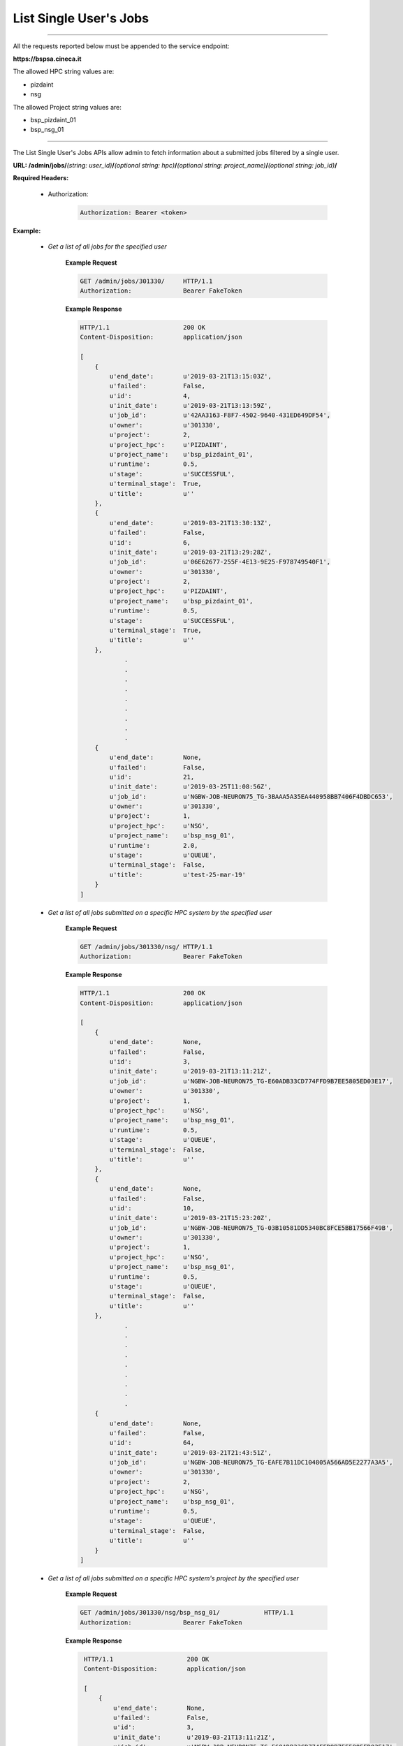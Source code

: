 List Single User's Jobs
=======================

==========================

All the requests reported below must be appended to the service endpoint:

**https://bspsa.cineca.it**

The allowed HPC string values are:

* pizdaint
* nsg

The allowed Project string values are:

* bsp_pizdaint_01
* bsp_nsg_01

==========================


The List Single User's Jobs APIs allow admin to fetch information about a submitted jobs filtered by a single user.



**URL: /admin/jobs/**\ *(string: user_id)*\ **/**\ *(optional string: hpc)*\ **/**\ *(optional string: project_name)*\ **/**\ *(optional string: job_id)*\ **/**


**Required Headers:**

    * Authorization:

        .. code::

            Authorization: Bearer <token>


**Example:**

    * *Get a list of all jobs for the specified user*

        **Example Request**

        .. code::

            GET /admin/jobs/301330/     HTTP/1.1
            Authorization:              Bearer FakeToken


        **Example Response**

        .. code::

            HTTP/1.1                    200 OK
            Content-Disposition:        application/json

            [
                {
                    u'end_date':        u'2019-03-21T13:15:03Z',
                    u'failed':          False,
                    u'id':              4,
                    u'init_date':       u'2019-03-21T13:13:59Z',
                    u'job_id':          u'42AA3163-F8F7-4502-9640-431ED649DF54',
                    u'owner':           u'301330',
                    u'project':         2,
                    u'project_hpc':     u'PIZDAINT',
                    u'project_name':    u'bsp_pizdaint_01',
                    u'runtime':         0.5,
                    u'stage':           u'SUCCESSFUL',
                    u'terminal_stage':  True,
                    u'title':           u''
                },
                {
                    u'end_date':        u'2019-03-21T13:30:13Z',
                    u'failed':          False,
                    u'id':              6,
                    u'init_date':       u'2019-03-21T13:29:28Z',
                    u'job_id':          u'06E62677-255F-4E13-9E25-F978749540F1',
                    u'owner':           u'301330',
                    u'project':         2,
                    u'project_hpc':     u'PIZDAINT',
                    u'project_name':    u'bsp_pizdaint_01',
                    u'runtime':         0.5,
                    u'stage':           u'SUCCESSFUL',
                    u'terminal_stage':  True,
                    u'title':           u''
                },
                        .
                        .
                        .
                        .
                        .
                        .
                        .
                        .
                        .
                {
                    u'end_date':        None,
                    u'failed':          False,
                    u'id':              21,
                    u'init_date':       u'2019-03-25T11:08:56Z',
                    u'job_id':          u'NGBW-JOB-NEURON75_TG-3BAAA5A35EA440958BB7406F4DBDC653',
                    u'owner':           u'301330',
                    u'project':         1,
                    u'project_hpc':     u'NSG',
                    u'project_name':    u'bsp_nsg_01',
                    u'runtime':         2.0,
                    u'stage':           u'QUEUE',
                    u'terminal_stage':  False,
                    u'title':           u'test-25-mar-19'
                }
            ]


    * *Get a list of all jobs submitted on a specific HPC system by the specified user*

        **Example Request**

        .. code::

            GET /admin/jobs/301330/nsg/ HTTP/1.1
            Authorization:              Bearer FakeToken


        **Example Response**

        .. code::

            HTTP/1.1                    200 OK
            Content-Disposition:        application/json
            
            [
                {
                    u'end_date':        None,
                    u'failed':          False,
                    u'id':              3,
                    u'init_date':       u'2019-03-21T13:11:21Z',
                    u'job_id':          u'NGBW-JOB-NEURON75_TG-E60ADB33CD774FFD9B7EE5805ED03E17',
                    u'owner':           u'301330',
                    u'project':         1,
                    u'project_hpc':     u'NSG',
                    u'project_name':    u'bsp_nsg_01',
                    u'runtime':         0.5,
                    u'stage':           u'QUEUE',
                    u'terminal_stage':  False,
                    u'title':           u''
                },
                {
                    u'end_date':        None,
                    u'failed':          False,
                    u'id':              10,
                    u'init_date':       u'2019-03-21T15:23:20Z',
                    u'job_id':          u'NGBW-JOB-NEURON75_TG-03B10581DD5340BC8FCE5BB17566F49B',
                    u'owner':           u'301330',
                    u'project':         1,
                    u'project_hpc':     u'NSG',
                    u'project_name':    u'bsp_nsg_01',
                    u'runtime':         0.5,
                    u'stage':           u'QUEUE',
                    u'terminal_stage':  False,
                    u'title':           u''
                },
                        .
                        .
                        .
                        .
                        .
                        .
                        .
                        .
                        .
                {
                    u'end_date':        None,
                    u'failed':          False,
                    u'id':              64,
                    u'init_date':       u'2019-03-21T21:43:51Z',
                    u'job_id':          u'NGBW-JOB-NEURON75_TG-EAFE7B11DC104805A566AD5E2277A3A5',
                    u'owner':           u'301330',
                    u'project':         2,
                    u'project_hpc':     u'NSG',
                    u'project_name':    u'bsp_nsg_01',
                    u'runtime':         0.5,
                    u'stage':           u'QUEUE',
                    u'terminal_stage':  False,
                    u'title':           u''
                }
            ]



    * *Get a list of all jobs submitted on a specific HPC system's project by the specified user*

        **Example Request**

        .. code::

            GET /admin/jobs/301330/nsg/bsp_nsg_01/            HTTP/1.1
            Authorization:              Bearer FakeToken


        **Example Response**

        .. code::

            HTTP/1.1                    200 OK
            Content-Disposition:        application/json
            
            [
                {
                    u'end_date':        None,
                    u'failed':          False,
                    u'id':              3,
                    u'init_date':       u'2019-03-21T13:11:21Z',
                    u'job_id':          u'NGBW-JOB-NEURON75_TG-E60ADB33CD774FFD9B7EE5805ED03E17',
                    u'owner':           u'301330',
                    u'project':         1,
                    u'project_hpc':     u'NSG',
                    u'project_name':    u'bsp_nsg_01',
                    u'runtime':         0.5,
                    u'stage':           u'QUEUE',
                    u'terminal_stage':  False,
                    u'title':           u''
                },
                        .
                        .
                        .
                        .
                        .
                        .
                        .
                        .
                {
                    u'end_date':        None,
                    u'failed':          False,
                    u'id':              10,
                    u'init_date':       u'2019-03-21T15:23:20Z',
                    u'job_id':          u'NGBW-JOB-NEURON75_TG-03B10581DD5340BC8FCE5BB17566F49B',
                    u'owner':           u'301330',
                    u'project':         1,
                    u'project_hpc':     u'NSG',
                    u'project_name':    u'bsp_nsg_01',
                    u'runtime':         0.5,
                    u'stage':           u'QUEUE',
                    u'terminal_stage':  False,
                    u'title':           u''
                }
           ]    


    * *Get info on a single job submitted on a specific HPC system's project by the specified user*

        **Example Request**

        .. code::

            GET /admin/jobs/301330/nsg/bsp_nsg_01/NGBW-JOB-NEURON75_TG-419E34839B144E15A06F9473814926F7            HTTP/1.1
            Authorization:              Bearer FakeToken


        **Example Response**

        .. code::

            HTTP/1.1                    200 OK
            Content-Disposition:        application/json

            {
                u'end_date':            None,
                u'failed':              False,
                u'id':                  16,
                u'init_date':           u'2019-03-21T22:02:39Z',
                u'job_id':              u'NGBW-JOB-NEURON75_TG-419E34839B144E15A06F9473814926F7',
                u'owner':               u'301330',
                u'project':             1,
                u'project_hpc':         u'NSG',
                u'project_name':        u'bsp_nsg_01',
                u'runtime':             0.5,
                u'stage':               u'QUEUE',
                u'terminal_stage':      False,
                u'title':               u'TestJob_SA_NSG'
            }

